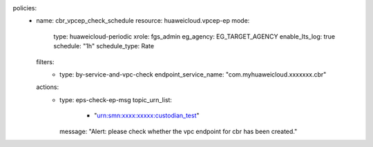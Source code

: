 policies:
  - name: cbr_vpcep_check_schedule
    resource: huaweicloud.vpcep-ep
    mode:
      type: huaweicloud-periodic
      xrole: fgs_admin
      eg_agency: EG_TARGET_AGENCY
      enable_lts_log: true
      schedule: "1h"
      schedule_type: Rate
    filters:
      - type: by-service-and-vpc-check
        endpoint_service_name: "com.myhuaweicloud.xxxxxxx.cbr"
    actions:
      - type: eps-check-ep-msg
        topic_urn_list:
          - "urn:smn:xxxx:xxxxx:custodian_test"
        message: "Alert: please check whether the vpc endpoint for cbr has been created."